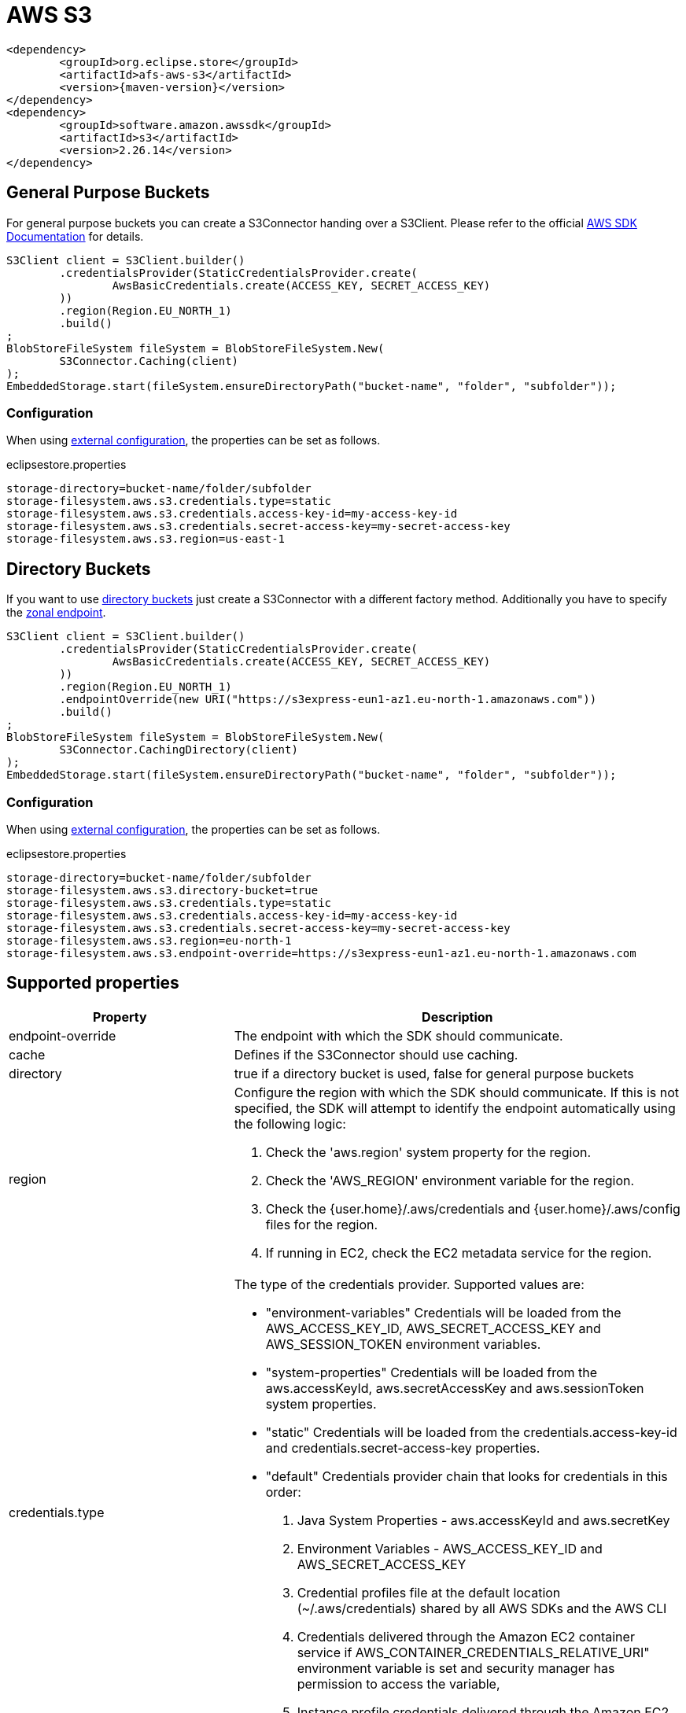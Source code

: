 = AWS S3

[source, xml, subs=attributes+]
----
<dependency>
	<groupId>org.eclipse.store</groupId>
	<artifactId>afs-aws-s3</artifactId>
	<version>{maven-version}</version>
</dependency>
<dependency>
	<groupId>software.amazon.awssdk</groupId>
	<artifactId>s3</artifactId>
	<version>2.26.14</version>
</dependency>
----

== General Purpose Buckets

For general purpose buckets you can create a S3Connector handing over a S3Client.
Please refer to the official https://docs.aws.amazon.com/sdk-for-java/latest/developer-guide/home.html[AWS SDK Documentation] for details.

[source, java]
----
S3Client client = S3Client.builder()
	.credentialsProvider(StaticCredentialsProvider.create(
		AwsBasicCredentials.create(ACCESS_KEY, SECRET_ACCESS_KEY)
	))
	.region(Region.EU_NORTH_1)
	.build()
;
BlobStoreFileSystem fileSystem = BlobStoreFileSystem.New(
	S3Connector.Caching(client)
);
EmbeddedStorage.start(fileSystem.ensureDirectoryPath("bucket-name", "folder", "subfolder"));
----

=== Configuration

When using xref:configuration/index.adoc#external-configuration[external configuration], the properties can be set as follows.

[source, text, title="eclipsestore.properties"]
----
storage-directory=bucket-name/folder/subfolder
storage-filesystem.aws.s3.credentials.type=static
storage-filesystem.aws.s3.credentials.access-key-id=my-access-key-id
storage-filesystem.aws.s3.credentials.secret-access-key=my-secret-access-key
storage-filesystem.aws.s3.region=us-east-1
----

== Directory Buckets

If you want to use https://docs.aws.amazon.com/AmazonS3/latest/userguide/directory-buckets-overview.html[directory buckets] just create a S3Connector with a different factory method.
Additionally you have to specify the https://docs.aws.amazon.com/AmazonS3/latest/userguide/s3-express-networking.html#s3-express-endpoints[zonal endpoint].

[source, java]
----
S3Client client = S3Client.builder()
	.credentialsProvider(StaticCredentialsProvider.create(
		AwsBasicCredentials.create(ACCESS_KEY, SECRET_ACCESS_KEY)
	))
	.region(Region.EU_NORTH_1)
	.endpointOverride(new URI("https://s3express-eun1-az1.eu-north-1.amazonaws.com"))
	.build()
;
BlobStoreFileSystem fileSystem = BlobStoreFileSystem.New(
	S3Connector.CachingDirectory(client)
);
EmbeddedStorage.start(fileSystem.ensureDirectoryPath("bucket-name", "folder", "subfolder"));
----

=== Configuration

When using xref:configuration/index.adoc#external-configuration[external configuration], the properties can be set as follows.

[source, text, title="eclipsestore.properties"]
----
storage-directory=bucket-name/folder/subfolder
storage-filesystem.aws.s3.directory-bucket=true
storage-filesystem.aws.s3.credentials.type=static
storage-filesystem.aws.s3.credentials.access-key-id=my-access-key-id
storage-filesystem.aws.s3.credentials.secret-access-key=my-secret-access-key
storage-filesystem.aws.s3.region=eu-north-1
storage-filesystem.aws.s3.endpoint-override=https://s3express-eun1-az1.eu-north-1.amazonaws.com
----

== Supported properties
[options="header", cols="1,2a"]
|===
|Property   
|Description   
//-------------
|endpoint-override
|The endpoint with which the SDK should communicate.

|cache
|Defines if the S3Connector should use caching.

|directory
|true if a directory bucket is used, false for general purpose buckets

|region
|Configure the region with which the SDK should communicate.
If this is not specified, the SDK will attempt to identify the endpoint automatically using the following logic:

. Check the 'aws.region' system property for the region. 
. Check the 'AWS_REGION' environment variable for the region. 
. Check the {user.home}/.aws/credentials and {user.home}/.aws/config files for the region. 
. If running in EC2, check the EC2 metadata service for the region.

|credentials.type
|The type of the credentials provider. Supported values are:

* "environment-variables"
Credentials will be loaded from the AWS_ACCESS_KEY_ID, AWS_SECRET_ACCESS_KEY and AWS_SESSION_TOKEN environment variables.
* "system-properties"
Credentials will be loaded from the aws.accessKeyId, aws.secretAccessKey and aws.sessionToken system properties.
* "static"
Credentials will be loaded from the credentials.access-key-id and credentials.secret-access-key properties.
* "default"
Credentials provider chain that looks for credentials in this order: 
. Java System Properties - aws.accessKeyId and aws.secretKey 
. Environment Variables - AWS_ACCESS_KEY_ID and AWS_SECRET_ACCESS_KEY 
. Credential profiles file at the default location (~/.aws/credentials) shared by all AWS SDKs and the AWS CLI 
. Credentials delivered through the Amazon EC2 container service if AWS_CONTAINER_CREDENTIALS_RELATIVE_URI" environment variable is set and security manager has permission to access the variable, 
. Instance profile credentials delivered through the Amazon EC2 metadata service

|credentials.access-key-id
|The access key id, used when "credentials.type" is "static".

|credentials.secret-access-key
|The secret access key, used when "credentials.type" is "static".
|===

CAUTION: Depending on the amount of data and transactions, charges may apply depending on service usage. Please check with your service provider for details.
